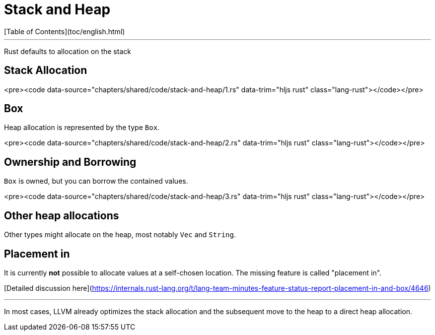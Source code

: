 # Stack and Heap
[Table of Contents](toc/english.html)

---

Rust defaults to allocation on the stack

== Stack Allocation

<pre><code data-source="chapters/shared/code/stack-and-heap/1.rs" data-trim="hljs rust" class="lang-rust"></code></pre>

== Box

Heap allocation is represented by the type `Box`.

<pre><code data-source="chapters/shared/code/stack-and-heap/2.rs" data-trim="hljs rust" class="lang-rust"></code></pre>

== Ownership and Borrowing

`Box` is owned, but you can borrow the contained values.

<pre><code data-source="chapters/shared/code/stack-and-heap/3.rs" data-trim="hljs rust" class="lang-rust"></code></pre>

== Other heap allocations

Other types might allocate on the heap, most notably `Vec` and `String`.

== Placement in

It is currently *not* possible to allocate values at a self-chosen location. The missing feature is called "placement in".

[Detailed discussion here](https://internals.rust-lang.org/t/lang-team-minutes-feature-status-report-placement-in-and-box/4646)

---

In most cases, LLVM already optimizes the stack allocation and the subsequent move to the heap to a direct heap allocation.